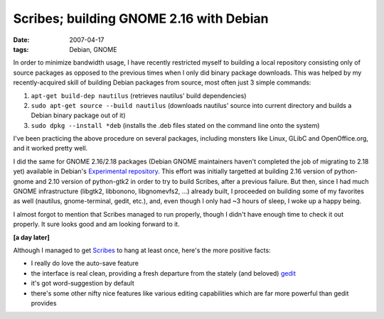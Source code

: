 Scribes; building GNOME 2.16 with Debian
========================================

:date: 2007-04-17
:tags: Debian, GNOME



In order to minimize bandwidth usage, I have recently restricted myself
to building a local repository consisting only of source packages as
opposed to the previous times when I only did binary package downloads.
This was helped by my recently-acquired skill of building Debian
packages from source, most often just 3 simple commands:

1. ``apt-get build-dep nautilus`` (retrieves nautilus' build
   dependencies)
2. ``sudo apt-get source --build nautilus`` (downloads nautilus' source
   into current directory and builds a Debian binary package out of it)
3. ``sudo dpkg --install *deb`` (installs the .deb files stated on the
   command line onto the system)

I've been practicing the above procedure on several packages, including
monsters like Linux, GLibC and OpenOffice.org, and it worked pretty
well.

I did the same for GNOME 2.16/2.18 packages (Debian GNOME maintainers
haven't completed the job of migrating to 2.18 yet) available in
Debian's `Experimental repository`_. This effort was initially targetted
at building 2.16 version of python-gnome and 2.10 version of python-gtk2
in order to try to build Scribes, after a previous failure. But then,
since I had much GNOME infrastructure (libgtk2, libbonono, libgnomevfs2,
...) already built, I proceeded on building some of my favorites as well
(nautilus, gnome-terminal, gedit, etc.), and, even though I only had ~3
hours of sleep, I woke up a happy being.

I almost forgot to mention that Scribes managed to run properly, though
I didn't have enough time to check it out properly. It sure looks good
and am looking forward to it.

**[a day later]**

Although I managed to get `Scribes`_ to hang at least once, here's the
more positive facts:

-  I really do love the auto-save feature
-  the interface is real clean, providing a fresh departure from the
   stately (and beloved) `gedit`_
-  it's got word-suggestion by default
-  there's some other nifty nice features like various editing
   capabilities which are far more powerful than gedit provides

.. _Experimental repository: http://packages.debian.org/experimental/
.. _Scribes: http://scribes.sourceforge.net/index.html
.. _gedit: http://www.gnome.org/projects/gedit/
